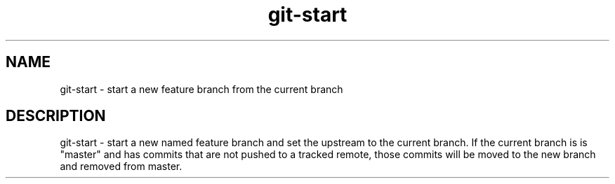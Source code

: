 .TH "git-start" 1

.SH NAME
git-start - start a new feature branch from the current branch

.SH DESCRIPTION
git-start - start a new named feature branch and set the upstream to the current
branch. If the current branch is is "master" and has commits that are not pushed
to a tracked remote, those commits will be moved to the new branch and removed
from master.
